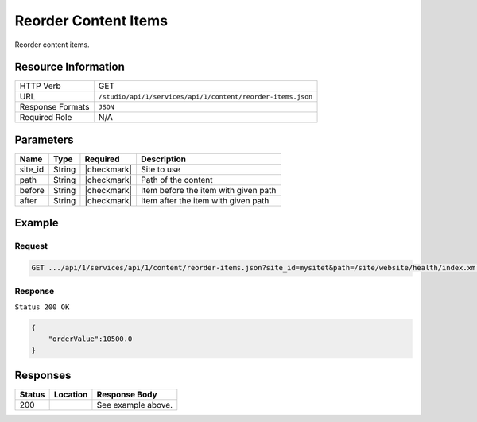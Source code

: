 .. _crafter-studio-api-content-reorder-items:

=====================
Reorder Content Items
=====================

Reorder content items.

--------------------
Resource Information
--------------------

+----------------------------+-------------------------------------------------------------------+
|| HTTP Verb                 || GET                                                              |
+----------------------------+-------------------------------------------------------------------+
|| URL                       || ``/studio/api/1/services/api/1/content/reorder-items.json``      |
+----------------------------+-------------------------------------------------------------------+
|| Response Formats          || ``JSON``                                                         |
+----------------------------+-------------------------------------------------------------------+
|| Required Role             || N/A                                                              |
+----------------------------+-------------------------------------------------------------------+

----------
Parameters
----------

+---------------+-------------+---------------+--------------------------------------------------+
|| Name         || Type       || Required     || Description                                     |
+===============+=============+===============+==================================================+
|| site_id      || String     || |checkmark|  || Site to use                                     |
+---------------+-------------+---------------+--------------------------------------------------+
|| path         || String     || |checkmark|  || Path of the content                             |
+---------------+-------------+---------------+--------------------------------------------------+
|| before       || String     || |checkmark|  || Item before the item with given path            |
+---------------+-------------+---------------+--------------------------------------------------+
|| after        || String     || |checkmark|  || Item after the item with given path             |
+---------------+-------------+---------------+--------------------------------------------------+

-------
Example
-------

^^^^^^^
Request
^^^^^^^

.. code-block:: guess

    GET .../api/1/services/api/1/content/reorder-items.json?site_id=mysitet&path=/site/website/health/index.xml&before=/site/website/entertainment/index.xml&after=/site/website/technology/index.xml

^^^^^^^^
Response
^^^^^^^^

``Status 200 OK``

.. code-block:: json

    {
        "orderValue":10500.0
    }


---------
Responses
---------

+---------+-------------------------------------------+---------------------------------------------------+
|| Status || Location                                 || Response Body                                    |
+=========+===========================================+===================================================+
|| 200    ||                                          || See example above.                               |
+---------+-------------------------------------------+---------------------------------------------------+

